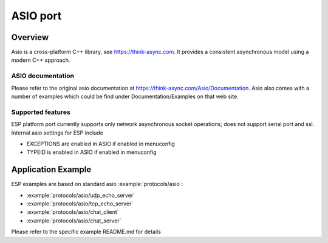 ASIO port
=========

Overview
--------
Asio is a cross-platform C++ library, see https://think-async.com. It provides a consistent asynchronous model using a modern C++ approach.


ASIO documentation
^^^^^^^^^^^^^^^^^^
Please refer to the original asio documentation at https://think-async.com/Asio/Documentation.
Asio also comes with a number of examples which could be find under Documentation/Examples on that web site.

Supported features
^^^^^^^^^^^^^^^^^^
ESP platform port currently supports only network asynchronous socket operations; does not support serial port and ssl.
Internal asio settings for ESP include

- EXCEPTIONS are enabled in ASIO if enabled in menuconfig
- TYPEID is enabled in ASIO if enabled in menuconfig

Application Example
-------------------
ESP examples are based on standard asio :example:`protocols/asio`:

- :example:`protocols/asio/udp_echo_server`
- :example:`protocols/asio/tcp_echo_server`
- :example:`protocols/asio/chat_client`
- :example:`protocols/asio/chat_server`

Please refer to the specific example README.md for details
